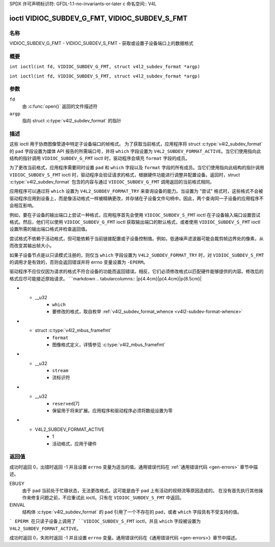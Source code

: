 SPDX 许可声明标识符: GFDL-1.1-no-invariants-or-later
c 命名空间:: V4L

.. _VIDIOC_SUBDEV_G_FMT:

**********************************************
ioctl VIDIOC_SUBDEV_G_FMT, VIDIOC_SUBDEV_S_FMT
**********************************************

名称
====

VIDIOC_SUBDEV_G_FMT - VIDIOC_SUBDEV_S_FMT - 获取或设置子设备端口上的数据格式

概要
====

.. c:macro:: VIDIOC_SUBDEV_G_FMT

``int ioctl(int fd, VIDIOC_SUBDEV_G_FMT, struct v4l2_subdev_format *argp)``

.. c:macro:: VIDIOC_SUBDEV_S_FMT

``int ioctl(int fd, VIDIOC_SUBDEV_S_FMT, struct v4l2_subdev_format *argp)``

参数
====

``fd``
    由 :c:func:`open()` 返回的文件描述符
``argp``
    指向 struct :c:type:`v4l2_subdev_format` 的指针
描述
====

这些 ioctl 用于协商图像管道中特定子设备端口的帧格式。
为了获取当前格式，应用程序将 struct :c:type:`v4l2_subdev_format` 的 ``pad`` 字段设置为媒体 API 报告的所需端口号，并将 ``which`` 字段设置为 ``V4L2_SUBDEV_FORMAT_ACTIVE``。当它们使用指向此结构的指针调用 ``VIDIOC_SUBDEV_G_FMT`` ioctl 时，驱动程序会填充 ``format`` 字段的成员。

为了更改当前格式，应用程序需要同时设置 ``pad`` 和 ``which`` 字段以及 ``format`` 字段的所有成员。当它们使用指向此结构的指针调用 ``VIDIOC_SUBDEV_S_FMT`` ioctl 时，驱动程序会验证请求的格式，根据硬件功能进行调整并配置设备。返回时，struct :c:type:`v4l2_subdev_format` 包含的内容与通过 ``VIDIOC_SUBDEV_G_FMT`` 调用返回的当前格式相同。

应用程序可以通过将 ``which`` 设置为 ``V4L2_SUBDEV_FORMAT_TRY`` 来查询设备的能力。当设置为 "尝试" 格式时，这些格式不会被驱动程序应用到设备上，而是像活动格式一样被精确更改，并存储在子设备文件句柄中。因此，两个查询同一子设备的应用程序不会相互影响。

例如，要在子设备的输出端口上尝试一种格式，应用程序首先会使用 ``VIDIOC_SUBDEV_S_FMT`` ioctl 在子设备输入端口设置尝试格式。然后，他们可以使用 ``VIDIOC_SUBDEV_G_FMT`` ioctl 获取输出端口的默认格式，或者使用 ``VIDIOC_SUBDEV_S_FMT`` ioctl 设置所需的输出端口格式并检查返回值。

尝试格式不依赖于活动格式，但可能依赖于当前链接配置或子设备控制值。例如，低通噪声滤波器可能会裁剪帧边界处的像素，从而改变其输出帧大小。

如果子设备节点是以只读模式注册的，则仅当 ``which`` 字段设置为 ``V4L2_SUBDEV_FORMAT_TRY`` 时，对 ``VIDIOC_SUBDEV_S_FMT`` 的调用才是有效的，否则会返回错误并将 errno 变量设置为 ``-EPERM``。

驱动程序不应仅仅因为请求的格式不符合设备的功能而返回错误。相反，它们必须修改格式以匹配硬件能够提供的内容。修改后的格式应尽可能接近原始请求。
```markdown
.. tabularcolumns:: |p{4.4cm}|p{4.4cm}|p{8.5cm}|

.. c:type:: v4l2_subdev_format

.. flat-table:: 结构体 v4l2_subdev_format
    :header-rows:  0
    :stub-columns: 0
    :widths:       1 1 2

    * - __u32
      - ``pad``
      - 由媒体控制器 API 报告的 pad 编号
* - __u32
      - ``which``
      - 要修改的格式，取自枚举
	:ref:`v4l2_subdev_format_whence <v4l2-subdev-format-whence>`
* - struct :c:type:`v4l2_mbus_framefmt`
      - ``format``
      - 图像格式定义，详情参见 :c:type:`v4l2_mbus_framefmt`
* - __u32
      - ``stream``
      - 流标识符
* - __u32
      - ``reserved``\ [7]
      - 保留用于将来扩展。应用程序和驱动程序必须将数组设置为零

.. tabularcolumns:: |p{6.6cm}|p{2.2cm}|p{8.5cm}|

.. _v4l2-subdev-format-whence:

.. flat-table:: 枚举 v4l2_subdev_format_whence
    :header-rows:  0
    :stub-columns: 0
    :widths:       3 1 4

    * - V4L2_SUBDEV_FORMAT_TRY
      - 0
      - 尝试格式，用于查询设备能力
* - V4L2_SUBDEV_FORMAT_ACTIVE
      - 1
      - 活动格式，应用于硬件

返回值
======
成功时返回 0，出错时返回 -1 并且设置 ``errno`` 变量为适当的值。通用错误代码在
:ref:`通用错误代码 <gen-errors>` 章节中描述。

EBUSY
    由于 pad 当前处于忙碌状态，无法更改格式。这可能是由于 pad 上有活动的视频流等原因造成的。
    在没有首先执行其他操作来修复问题之前，不应重试此 ioctl。只有在 ``VIDIOC_SUBDEV_S_FMT`` 中返回。

EINVAL
    结构体 :c:type:`v4l2_subdev_format` 的 ``pad`` 引用了一个不存在的 pad，或者 ``which`` 字段具有不受支持的值。
```
EPERM
在只读子设备上调用了 ``VIDIOC_SUBDEV_S_FMT`` ioctl，并且 ``which`` 字段被设置为 ``V4L2_SUBDEV_FORMAT_ACTIVE``。

成功时返回 0，失败时返回 -1 并且设置 ``errno`` 变量。通用错误代码在《通用错误代码 <gen-errors>》章节中描述。
